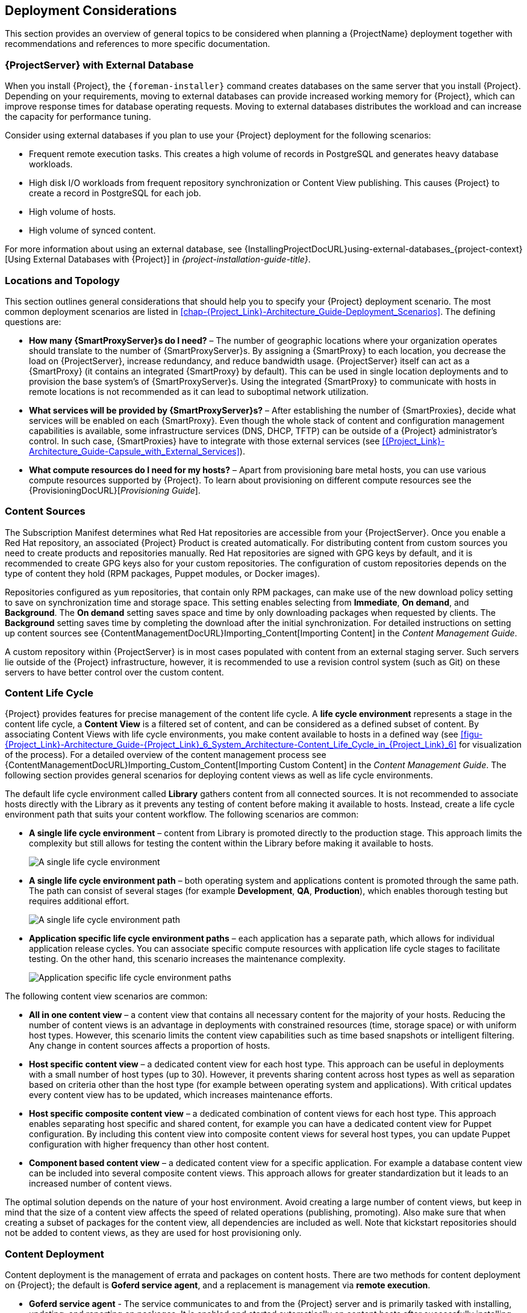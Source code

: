 [[chap-Red_Hat_Satellite-Architecture_Guide-Deployment_Considerations]]
== Deployment Considerations

This section provides an overview of general topics to be considered when planning a {ProjectName} deployment together with recommendations and references to more specific documentation.
ifdef::satellite[]
For an example implementation based on a sample customer scenario (specific to {ProjectXY}), see the Red{nbsp}Hat Knowledgebase solution https://access.redhat.com/articles/1585273[10 Steps to Build an SOE: How Red Hat Satellite 6 Supports Setting up a Standard Operating Environment].
endif::[]

ifdef::satellite[]
[[sect-Satellite_Server_Configuration]]
=== {ProjectServer} Configuration

The first step to a working {Project} infrastructure is installing an instance of {ProjectName} Server on a dedicated {RHEL} 7 Server.

* For more information about installing {ProjectServer} from a connected network, see {InstallingProjectDocURL}[_{project-installation-guide-title}_] and {InstallingProjectDocURL}preparing-environment-for-satellite-installation[Preparing your Environment for Installation] in the same guide.
+
On large {Project} deployments, you can improve performance by configuring your {Project} with predefined tuning profiles.
For more information, see {InstallingProjectDocURL}tuning-with-predefined-profiles_{project-context}[Tuning {ProjectServer} with Predefined Profiles] in _{project-installation-guide-title}_.

* For more information about installing {ProjectServer} from a disconnected network, see https://access.redhat.com/documentation/en-us/red_hat_satellite/{AccessRedHatComVersion}/html/installing_satellite_server_from_a_disconnected_network/[_Installing {ProjectServer} from a Disconnected Network_] and https://access.redhat.com/documentation/en-us/red_hat_satellite/{AccessRedHatComVersion}/html/installing_satellite_server_from_a_disconnected_network/preparing-environment-for-satellite-installation[Preparing your Environment for Installation] in the same guide.
+
On large {Project} deployments, you can improve performance by configuring your {Project} with predefined tuning profiles.
For more information, see https://access.redhat.com/documentation/en-us/red_hat_satellite/{AccessRedHatComVersion}/html/installing_satellite_server_from_a_disconnected_network/performing-additional-configuration#tuning-with-predefined-profiles_{project-context}[Tuning {ProjectServer} with Predefined Profiles] in _Installing {ProjectServer} from a Disconnected Network_.

.Adding {Project} Subscription Manifests to {ProjectServer}

A Subscription Manifest is a set of encrypted files that contains your subscription information.
{ProjectServer} uses this information to access the CDN and find what repositories are available for the associated subscription.
For instructions on how to create and import a Subscription Manifest see {ContentManagementDocURL}Managing_Subscriptions[Managing Subscriptions] in the _Content Management Guide_.

{ProjectName} requires a single manifest for each organization configured on the {Project}.
If you plan to use the Organization feature of {Project} to manage separate units of your infrastructure under one Red{nbsp}Hat{nbsp}Network account, then assign subscriptions from the one account to per-organization manifests as required.

If you plan to have more than one Red{nbsp}Hat{nbsp}Network account, or if you want to manage systems belonging to another entity that is also a Red{nbsp}Hat{nbsp}Network account holder, then you and the other account holder can assign subscriptions, as required, to manifests.
A customer that does not have a {Project} subscription can create a Subscription Asset Manager manifest, which can be used with {Project}, if they have other valid subscriptions.
You can then use the multiple manifests in one {ProjectServer} to manage multiple organizations.

If you must manage systems but do not have access to the subscriptions for the RPMs, you must use Red Hat Enterprise Linux Smart Management Add-On.
For more information, see https://www.redhat.com/en/store/smart-management-add#?sku=RH00031[Smart Management Add-On].

The following diagram shows two Red{nbsp}Hat{nbsp}Network account holders, who want their systems to be managed by the same {Project} installation.
In this scenario, Example Corporation 1 can allocate any subset of their 60 subscriptions, in this example they have allocated 30, to a manifest.
This can be imported into the {Project} as a distinct Organization.
This allows system administrators the ability to manage Example Corporation 1's systems using {Project} completely independently of Example Corporation 2's organizations (R&D, Operations, and Engineering).

[[satellite_server_with_multiple_manifests_image]]
.{ProjectServer} with Multiple Manifests
image::satellite_6_server_multiple_manifests.png[{ProjectServer} with Multiple Manifests]

When creating a Subscription Manifest:


* Add the subscription for {ProjectServer} to the manifest if planning a disconnected or self-registered {ProjectServer}.
This is not necessary for a connected {ProjectServer} that is subscribed using the Red{nbsp}Hat Subscription Manager utility on the base system.

* Add subscriptions for all {SmartProxyServer}s you want to create.

* Add subscriptions for all Red{nbsp}Hat Products you want to manage with {Project}.

* Note the date when the subscriptions are due to expire and plan for their renewal before the expiry date.

* Create one manifest per organization.
You can use multiple manifests and they can be from different Red Hat subscriptions.

{ProjectName} allows the use of future-dated subscriptions in the manifest.
This enables uninterrupted access to repositories when future-dated subscriptions are added to a manifest before the expiry date of existing subscriptions.

Note that the Subscription Manifest can be modified and reloaded to {ProjectServer} in case of any changes in your infrastructure, or when adding more subscriptions.
Manifests should not be deleted.
If you delete the manifest from the Red Hat Customer Portal or in the {ProjectWebUI} it will unregister all of your content hosts.

endif::[]

[[satellite_server_with_external_database]]
=== {ProjectServer} with External Database

When you install {Project}, the `{foreman-installer}` command creates databases on the same server that you install {Project}.
Depending on your requirements, moving to external databases can provide increased working memory for {Project}, which can improve response times for database operating requests.
Moving to external databases distributes the workload and can increase the capacity for performance tuning.

Consider using external databases if you plan to use your {Project} deployment for the following scenarios:

* Frequent remote execution tasks.
This creates a high volume of records in PostgreSQL and generates heavy database workloads.
* High disk I/O workloads from frequent repository synchronization or Content View publishing.
This causes {Project} to create a record in PostgreSQL for each job.
* High volume of hosts.
* High volume of synced content.

For more information about using an external database, see {InstallingProjectDocURL}using-external-databases_{project-context}[Using External Databases with {Project}] in _{project-installation-guide-title}_.

[[sect-Mapping_the_Infrastructure_Topology]]
=== Locations and Topology

This section outlines general considerations that should help you to specify your {Project} deployment scenario.
The most common deployment scenarios are listed in xref:chap-{Project_Link}-Architecture_Guide-Deployment_Scenarios[].
The defining questions are:


* *How many {SmartProxyServer}s do I need?* – The number of geographic locations where your organization operates should translate to the number of {SmartProxyServer}s.
By assigning a {SmartProxy} to each location, you decrease the load on {ProjectServer}, increase redundancy, and reduce bandwidth usage.
{ProjectServer} itself can act as a {SmartProxy} (it contains an integrated {SmartProxy} by default).
This can be used in single location deployments and to provision the base system's of {SmartProxyServer}s.
Using the integrated {SmartProxy} to communicate with hosts in remote locations is not recommended as it can lead to suboptimal network utilization.

* *What services will be provided by {SmartProxyServer}s?* – After establishing the number of {SmartProxies}, decide what services will be enabled on each {SmartProxy}.
Even though the whole stack of content and configuration management capabilities is available, some infrastructure services (DNS, DHCP, TFTP) can be outside of a {Project} administrator's control.
In such case, {SmartProxies} have to integrate with those external services (see xref:{Project_Link}-Architecture_Guide-Capsule_with_External_Services[]).

ifdef::satellite[]
* *Is my {ProjectServer} required to be disconnected from the Internet?* – Disconnected {Project} is a common deployment scenario (see xref:sect-{Project_Link}-Architecture_Guide-Disconnected_Satellite[]).
If you require frequent updates of Red{nbsp}Hat content on a disconnected {Project}, plan an additional {Project} instance for inter-{Project} synchronization.
endif::[]

* *What compute resources do I need for my hosts?* – Apart from provisioning bare metal hosts, you can use various compute resources supported by {Project}.
To learn about provisioning on different compute resources see the {ProvisioningDocURL}[_Provisioning Guide_].

[[sect-Defining_Content_Sources]]
=== Content Sources

The Subscription Manifest determines what Red{nbsp}Hat repositories are accessible from your {ProjectServer}.
Once you enable a Red{nbsp}Hat repository, an associated {Project} Product is created automatically.
For distributing content from custom sources you need to create products and repositories manually.
Red{nbsp}Hat repositories are signed with GPG keys by default, and it is recommended to create GPG keys also for your custom repositories.
The configuration of custom repositories depends on the type of content they hold (RPM packages, Puppet modules, or Docker images).

Repositories configured as `yum` repositories, that contain only RPM packages, can make use of the new download policy setting to save on synchronization time and storage space.
This setting enables selecting from *Immediate*, *On demand*, and *Background*.
The *On demand* setting saves space and time by only downloading packages when requested by clients.
The *Background* setting saves time by completing the download after the initial synchronization.
For detailed instructions on setting up content sources see {ContentManagementDocURL}Importing_Content[Importing Content] in the _Content Management Guide_.

A custom repository within {ProjectServer} is in most cases populated with content from an external staging server.
Such servers lie outside of the {Project} infrastructure, however, it is recommended to use a revision control system (such as Git) on these servers to have better control over the custom content.
[[sect-Defining_the_Content_Life_Cycle]]
=== Content Life Cycle

{Project} provides features for precise management of the content life cycle.
A *life cycle environment* represents a stage in the content life cycle, a *Content View* is a filtered set of content, and can be considered as a defined subset of content.
By associating Content Views with life cycle environments, you make content available to hosts in a defined way (see xref:figu-{Project_Link}-Architecture_Guide-{Project_Link}_6_System_Architecture-Content_Life_Cycle_in_{Project_Link}_6[] for visualization of the process).
For a detailed overview of the content management process see {ContentManagementDocURL}Importing_Custom_Content[Importing Custom Content] in the _Content Management Guide_.
The following section provides general scenarios for deploying content views as well as life cycle environments.

The default life cycle environment called *Library* gathers content from all connected sources.
It is not recommended to associate hosts directly with the Library as it prevents any testing of content before making it available to hosts.
Instead, create a life cycle environment path that suits your content workflow.
The following scenarios are common:


* *A single life cycle environment* – content from Library is promoted directly to the production stage.
This approach limits the complexity but still allows for testing the content within the Library before making it available to hosts.
+
image:lc_path-basic.png[A single life cycle environment]



* *A single life cycle environment path* – both operating system and applications content is promoted through the same path.
The path can consist of several stages (for example *Development*, *QA*, *Production*), which enables thorough testing but requires additional effort.
+
image:lc_path-simple.png[A single life cycle environment path]



* *Application specific life cycle environment paths* – each application has a separate path, which allows for individual application release cycles.
You can associate specific compute resources with application life cycle stages to facilitate testing.
On the other hand, this scenario increases the maintenance complexity.
+
image:lc_path-diverged.png[Application specific life cycle environment paths]



The following content view scenarios are common:


* *All in one content view* – a content view that contains all necessary content for the majority of your hosts.
Reducing the number of content views is an advantage in deployments with constrained resources (time, storage space) or with uniform host types.
However, this scenario limits the content view capabilities such as time based snapshots or intelligent filtering.
Any change in content sources affects a proportion of hosts.

* *Host specific content view* – a dedicated content view for each host type.
This approach can be useful in deployments with a small number of host types (up to 30).
However, it prevents sharing content across host types as well as separation based on criteria other than the host type (for example between operating system and applications).
With critical updates every content view has to be updated, which increases maintenance efforts.

* *Host specific composite content view* – a dedicated combination of content views for each host type.
This approach enables separating host specific and shared content, for example you can have a dedicated content view for Puppet configuration.
By including this content view into composite content views for several host types, you can update Puppet configuration with higher frequency than other host content.

* *Component based content view* – a dedicated content view for a specific application.
For example a database content view can be included into several composite content views.
This approach allows for greater standardization but it leads to an increased number of content views.

The optimal solution depends on the nature of your host environment.
Avoid creating a large number of content views, but keep in mind that the size of a content view affects the speed of related operations (publishing, promoting).
Also make sure that when creating a subset of packages for the content view, all dependencies are included as well.
Note that kickstart repositories should not be added to content views, as they are used for host provisioning only.

[[sect-Defining_Content_Deployment]]
=== Content Deployment

Content deployment is the management of errata and packages on content hosts.
There are two methods for content deployment on {Project}; the default is *Goferd service agent*, and a replacement is management via *remote execution*.

* *Goferd service agent* - The service communicates to and from the {Project} server and is primarily tasked with installing, updating, and reporting on packages.
It is enabled and started automatically on content hosts after successfully installing the *Katello-agent* RPM package.
+
Note that the Katello agent is deprecated and will be removed in a future {Project} version.

* *Remote execution* - Remote execution via SSH transport allows the install, update, or removal of packages, the bootstrap of configuration management agents, and the trigger of Puppet runs.
While {ProjectServer} has remote execution enabled by default, it is disabled by default on {SmartProxyServer}s and content hosts and has to be manually enabled.

* *Consider method for content deployment* - The use of remote execution allows the *Goferd* service to be disabled, thereby reducing memory and CPU load on content hosts.
However, remote execution has to be manually configured on all content hosts before it can replace *Goferd*.
This configuration process is extensive for systems with large numbers of deployed content hosts.
For details, see {ManagingHostsDocURL}host-management-without-goferd-and-katello-agent_managing-hosts[Host Management Without Goferd and Katello Agent] in _Managing Hosts_.

[[sect-Automating_the_Provisioning]]
=== Provisioning

{Project} provides several features to help you automate the host provisioning, including provisioning templates, configuration management with Puppet, and host groups for standardized provisioning of host roles.
For a description of the provisioning workflow see {ProvisioningDocURL}provisioning-workflow_provisioning[Provisioning Workflow] in the _Provisioning Guide_.
The same guide contains instructions for provisioning on various compute resources.

[[sect-Defining_Role_Based_Authentication]]
=== Role Based Authentication

Assigning a role to a user enables controlling access to {Project} components based on a set of permissions.
You can think of role based authentication as a way of hiding unnecessary objects from users who are not supposed to interact with them.

There are various criteria for distinguishing among different roles within an organization.
Apart from the administrator role, the following types are common:


* *Roles related to applications or parts of infrastructure* – for example, roles for owners of Red Hat Enterprise Linux as the operating system versus owners of application servers and database servers.

* *Roles related to a particular stage of the software life cycle* – for example, roles divided among the development, testing, and production phases, where each phase has one or more owners.

* *Roles related to specific tasks* – such as security manager or license manager.

When defining a custom role, consider the following recommendations:


* *Define the expected tasks and responsibilities* – define the subset of the {Project} infrastructure that will be accessible to the role as well as actions permitted on this subset.
Think of the responsibilities of the role and how it would differ from other roles.

* *Use predefined roles whenever possible* – {Project} provides a number of sample roles that can be used alone or as part of a role combination.
Copying and editing an existing role can be a good start for creating a custom role.

* *Consider all affected entities* – for example, a content view promotion automatically creates new Puppet Environments for the particular life cycle environment and content view combination.
Therefore, if a role is expected to promote content views, it also needs permissions to create and edit Puppet Environments.

* *Consider areas of interest* – even though a role has a limited area of responsibility, there might be a wider area of interest.
Therefore, you can grant the role a read only access to parts of {Project} infrastructure that influence its area of responsibility.
This allows users to get earlier access to information about potential upcoming changes.

* *Add permissions step by step* – test your custom role to make sure it works as intended.
A good approach in case of problems is to start with a limited set of permissions, add permissions step by step, and test continuously.


For instructions on defining roles and assigning them to users, see {AdministeringDocURL}chap-Administering-Users_and_Roles[Managing Users and Roles] in the _Administering {ProjectName}_ guide.
The same guide contains information on configuring external authentication sources.

[[sect-Additional_Tasks]]
=== Additional Tasks

This section provides a short overview of selected {Project} capabilities that can be used for automating certain tasks or extending the core usage of {Project}:

ifdef::satellite[]
* *Importing existing hosts* – if you have existing hosts that have not been managed by {Project} in the past, you can import those hosts to {ProjectServer}.
This procedure is usually a step in transitioning from {ProjectName} 5.
For more information, see https://access.redhat.com/documentation/en-us/red_hat_satellite/{AccessRedHatComVersion}/html/transitioning_from_red_hat_satellite_5_to_red_hat_satellite_6/index[_Transitioning from {ProjectName} 5 to {ProjectNameX}_] for detailed documentation.
A high level overview of the transition process is available in the Red{nbsp}Hat Knowledgebase solution https://access.redhat.com/articles/1187643[Transitioning from Red Hat Satellite 5 to Satellite 6].
endif::[]

* *Discovering bare metal hosts* – the {Project} Discovery plug-in enables automatic bare-metal discovery of unknown hosts on the provisioning network.
These new hosts register themselves to {ProjectServer} and the Puppet Agent on the client uploads system facts collected by Facter, such as serial ID, network interface, memory, and disk information.
After registration you can initialize provisioning of those discovered hosts.
For details, see {ProvisioningDocURL}creating-hosts-from-discovered-hosts[Creating Hosts from Discovered Hosts] in the _Provisioning Guide_.

* *Backup management* – backup and disaster recovery instructions, see {AdministeringDocURL}backing-up-satellite-server-and-capsule-server[Backing Up {ProjectServer} and {SmartProxyServer}] in _Administering {ProjectName}_.
Using remote execution, you can also configure recurring backup tasks on managed hosts.
For more information on remote execution see {ManagingHostsDocURL}configuring-and-setting-up-remote-jobs_managing-hosts[Configuring and Setting up Remote Jobs] in _Managing Hosts_.

* *Security management* – {Project} supports security management in various ways, including update and errata management, OpenSCAP integration for system verification, update and security compliance reporting, and fine grained role based authentication.
Find more information on errata management and OpenSCAP concepts in {ManagingHostsDocURL}[_Managing Hosts_].

* *Incident management* – {Project} supports the incident management process by providing a centralized overview of all systems including reporting and email notifications.
Detailed information on each host is accessible from {ProjectServer}, including the event history of recent changes.
ifdef::satellite[]
{Project} is also integrated with https://access.redhat.com/products/red-hat-insights/#sat6[Red{nbsp}Hat Insights].
endif::[]

* *Scripting with Hammer and API* – {Project} provides a command line tool called Hammer that provides a CLI equivalent to the majority of web UI procedures.
In addition, you can use the access to the {Project} API to write automation scripts in a selected programming language.
ifndef::orcharhino[]
For more information see the https://access.redhat.com/documentation/en-us/red_hat_satellite/{AccessRedHatComVersion}/html/hammer_cli_guide/[_Hammer CLI Guide_] and https://access.redhat.com/documentation/en-us/red_hat_satellite/{AccessRedHatComVersion}/html/api_guide/[_API Guide_].
endif::[]
